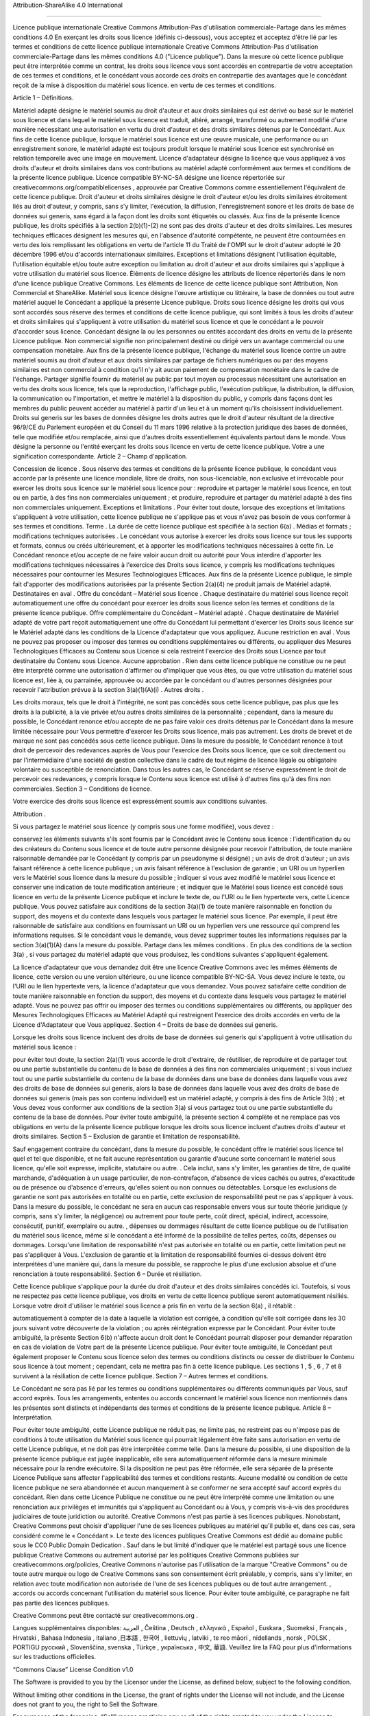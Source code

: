 Attribution-ShareAlike 4.0 International

=======================================================================

Licence publique internationale Creative Commons Attribution-Pas d'utilisation commerciale-Partage dans les mêmes conditions 4.0
En exerçant les droits sous licence (définis ci-dessous), vous acceptez et acceptez d'être lié par les termes et conditions de cette licence publique internationale Creative Commons Attribution-Pas d'utilisation commerciale-Partage dans les mêmes conditions 4.0 ("Licence publique"). Dans la mesure où cette licence publique peut être interprétée comme un contrat, les droits sous licence vous sont accordés en contrepartie de votre acceptation de ces termes et conditions, et le concédant vous accorde ces droits en contrepartie des avantages que le concédant reçoit de la mise à disposition du matériel sous licence. en vertu de ces termes et conditions.

Article 1 – Définitions.

Matériel adapté désigne le matériel soumis au droit d'auteur et aux droits similaires qui est dérivé ou basé sur le matériel sous licence et dans lequel le matériel sous licence est traduit, altéré, arrangé, transformé ou autrement modifié d'une manière nécessitant une autorisation en vertu du droit d'auteur et des droits similaires détenus par le Concédant. Aux fins de cette licence publique, lorsque le matériel sous licence est une œuvre musicale, une performance ou un enregistrement sonore, le matériel adapté est toujours produit lorsque le matériel sous licence est synchronisé en relation temporelle avec une image en mouvement.
Licence d'adaptateur désigne la licence que vous appliquez à vos droits d'auteur et droits similaires dans vos contributions au matériel adapté conformément aux termes et conditions de la présente licence publique.
Licence compatible BY-NC-SA désigne une licence répertoriée sur creativecommons.org/compatiblelicenses , approuvée par Creative Commons comme essentiellement l'équivalent de cette licence publique.
Droit d'auteur et droits similaires désigne le droit d'auteur et/ou les droits similaires étroitement liés au droit d'auteur, y compris, sans s'y limiter, l'exécution, la diffusion, l'enregistrement sonore et les droits de base de données sui generis, sans égard à la façon dont les droits sont étiquetés ou classés. Aux fins de la présente licence publique, les droits spécifiés à la section 2(b)(1)-(2) ne sont pas des droits d'auteur et des droits similaires.
Les mesures techniques efficaces désignent les mesures qui, en l'absence d'autorité compétente, ne peuvent être contournées en vertu des lois remplissant les obligations en vertu de l'article 11 du Traité de l'OMPI sur le droit d'auteur adopté le 20 décembre 1996 et/ou d'accords internationaux similaires.
Exceptions et limitations désignent l'utilisation équitable, l'utilisation équitable et/ou toute autre exception ou limitation au droit d'auteur et aux droits similaires qui s'applique à votre utilisation du matériel sous licence.
Éléments de licence désigne les attributs de licence répertoriés dans le nom d'une licence publique Creative Commons. Les éléments de licence de cette licence publique sont Attribution, Non Commercial et ShareAlike.
Matériel sous licence désigne l'œuvre artistique ou littéraire, la base de données ou tout autre matériel auquel le Concédant a appliqué la présente Licence publique.
Droits sous licence désigne les droits qui vous sont accordés sous réserve des termes et conditions de cette licence publique, qui sont limités à tous les droits d'auteur et droits similaires qui s'appliquent à votre utilisation du matériel sous licence et que le concédant a le pouvoir d'accorder sous licence.
Concédant désigne la ou les personnes ou entités accordant des droits en vertu de la présente Licence publique.
Non commercial signifie non principalement destiné ou dirigé vers un avantage commercial ou une compensation monétaire. Aux fins de la présente licence publique, l'échange du matériel sous licence contre un autre matériel soumis au droit d'auteur et aux droits similaires par partage de fichiers numériques ou par des moyens similaires est non commercial à condition qu'il n'y ait aucun paiement de compensation monétaire dans le cadre de l'échange.
Partager signifie fournir du matériel au public par tout moyen ou processus nécessitant une autorisation en vertu des droits sous licence, tels que la reproduction, l'affichage public, l'exécution publique, la distribution, la diffusion, la communication ou l'importation, et mettre le matériel à la disposition du public, y compris dans façons dont les membres du public peuvent accéder au matériel à partir d'un lieu et à un moment qu'ils choisissent individuellement.
Droits sui generis sur les bases de données désigne les droits autres que le droit d'auteur résultant de la directive 96/9/CE du Parlement européen et du Conseil du 11 mars 1996 relative à la protection juridique des bases de données, telle que modifiée et/ou remplacée, ainsi que d'autres droits essentiellement équivalents partout dans le monde.
Vous désigne la personne ou l'entité exerçant les droits sous licence en vertu de cette licence publique. Votre a une signification correspondante.
Article 2 – Champ d'application.

Concession de licence .
Sous réserve des termes et conditions de la présente licence publique, le concédant vous accorde par la présente une licence mondiale, libre de droits, non sous-licenciable, non exclusive et irrévocable pour exercer les droits sous licence sur le matériel sous licence pour :
reproduire et partager le matériel sous licence, en tout ou en partie, à des fins non commerciales uniquement ; et
produire, reproduire et partager du matériel adapté à des fins non commerciales uniquement.
Exceptions et limitations . Pour éviter tout doute, lorsque des exceptions et limitations s'appliquent à votre utilisation, cette licence publique ne s'applique pas et vous n'avez pas besoin de vous conformer à ses termes et conditions.
Terme . La durée de cette licence publique est spécifiée à la section 6(a) .
Médias et formats ; modifications techniques autorisées . Le concédant vous autorise à exercer les droits sous licence sur tous les supports et formats, connus ou créés ultérieurement, et à apporter les modifications techniques nécessaires à cette fin. Le Concédant renonce et/ou accepte de ne faire valoir aucun droit ou autorité pour Vous interdire d'apporter les modifications techniques nécessaires à l'exercice des Droits sous licence, y compris les modifications techniques nécessaires pour contourner les Mesures Technologiques Efficaces. Aux fins de la présente Licence publique, le simple fait d'apporter des modifications autorisées par la présente Section 2(a)(4) ne produit jamais de Matériel adapté.
Destinataires en aval .
Offre du concédant – Matériel sous licence . Chaque destinataire du matériel sous licence reçoit automatiquement une offre du concédant pour exercer les droits sous licence selon les termes et conditions de la présente licence publique.
Offre complémentaire du Concédant – Matériel adapté . Chaque destinataire de Matériel adapté de votre part reçoit automatiquement une offre du Concédant lui permettant d'exercer les Droits sous licence sur le Matériel adapté dans les conditions de la Licence d'adaptateur que vous appliquez.
Aucune restriction en aval . Vous ne pouvez pas proposer ou imposer des termes ou conditions supplémentaires ou différents, ou appliquer des Mesures Technologiques Efficaces au Contenu sous Licence si cela restreint l'exercice des Droits sous Licence par tout destinataire du Contenu sous Licence.
Aucune approbation . Rien dans cette licence publique ne constitue ou ne peut être interprété comme une autorisation d'affirmer ou d'impliquer que vous êtes, ou que votre utilisation du matériel sous licence est, liée à, ou parrainée, approuvée ou accordée par le concédant ou d'autres personnes désignées pour recevoir l'attribution prévue à la section 3(a)(1)(A)(i) .
Autres droits .

Les droits moraux, tels que le droit à l'intégrité, ne sont pas concédés sous cette licence publique, pas plus que les droits à la publicité, à la vie privée et/ou autres droits similaires de la personnalité ; cependant, dans la mesure du possible, le Concédant renonce et/ou accepte de ne pas faire valoir ces droits détenus par le Concédant dans la mesure limitée nécessaire pour Vous permettre d'exercer les Droits sous licence, mais pas autrement.
Les droits de brevet et de marque ne sont pas concédés sous cette licence publique.
Dans la mesure du possible, le Concédant renonce à tout droit de percevoir des redevances auprès de Vous pour l'exercice des Droits sous licence, que ce soit directement ou par l'intermédiaire d'une société de gestion collective dans le cadre de tout régime de licence légale ou obligatoire volontaire ou susceptible de renonciation. Dans tous les autres cas, le Concédant se réserve expressément le droit de percevoir ces redevances, y compris lorsque le Contenu sous licence est utilisé à d'autres fins qu'à des fins non commerciales.
Section 3 – Conditions de licence.

Votre exercice des droits sous licence est expressément soumis aux conditions suivantes.

Attribution .

Si vous partagez le matériel sous licence (y compris sous une forme modifiée), vous devez :

conservez les éléments suivants s'ils sont fournis par le Concédant avec le Contenu sous licence :
l'identification du ou des créateurs du Contenu sous licence et de toute autre personne désignée pour recevoir l'attribution, de toute manière raisonnable demandée par le Concédant (y compris par un pseudonyme si désigné) ;
un avis de droit d'auteur ;
un avis faisant référence à cette licence publique ;
un avis faisant référence à l'exclusion de garantie ;
un URI ou un hyperlien vers le Matériel sous licence dans la mesure du possible ;
indiquer si vous avez modifié le matériel sous licence et conserver une indication de toute modification antérieure ; et
indiquer que le Matériel sous licence est concédé sous licence en vertu de la présente Licence publique et inclure le texte de, ou l'URI ou le lien hypertexte vers, cette Licence publique.
Vous pouvez satisfaire aux conditions de la section 3(a)(1) de toute manière raisonnable en fonction du support, des moyens et du contexte dans lesquels vous partagez le matériel sous licence. Par exemple, il peut être raisonnable de satisfaire aux conditions en fournissant un URI ou un hyperlien vers une ressource qui comprend les informations requises.
Si le concédant vous le demande, vous devez supprimer toutes les informations requises par la section 3(a)(1)(A) dans la mesure du possible.
Partage dans les mêmes conditions .
En plus des conditions de la section 3(a) , si vous partagez du matériel adapté que vous produisez, les conditions suivantes s'appliquent également.

La licence d'adaptateur que vous demandez doit être une licence Creative Commons avec les mêmes éléments de licence, cette version ou une version ultérieure, ou une licence compatible BY-NC-SA.
Vous devez inclure le texte, ou l'URI ou le lien hypertexte vers, la licence d'adaptateur que vous demandez. Vous pouvez satisfaire cette condition de toute manière raisonnable en fonction du support, des moyens et du contexte dans lesquels vous partagez le matériel adapté.
Vous ne pouvez pas offrir ou imposer des termes ou conditions supplémentaires ou différents, ou appliquer des Mesures Technologiques Efficaces au Matériel Adapté qui restreignent l'exercice des droits accordés en vertu de la Licence d'Adaptateur que Vous appliquez.
Section 4 – Droits de base de données sui generis.

Lorsque les droits sous licence incluent des droits de base de données sui generis qui s'appliquent à votre utilisation du matériel sous licence :

pour éviter tout doute, la section 2(a)(1) vous accorde le droit d'extraire, de réutiliser, de reproduire et de partager tout ou une partie substantielle du contenu de la base de données à des fins non commerciales uniquement ;
si vous incluez tout ou une partie substantielle du contenu de la base de données dans une base de données dans laquelle vous avez des droits de base de données sui generis, alors la base de données dans laquelle vous avez des droits de base de données sui generis (mais pas son contenu individuel) est un matériel adapté, y compris à des fins de Article 3(b) ; et
Vous devez vous conformer aux conditions de la section 3(a) si vous partagez tout ou une partie substantielle du contenu de la base de données.
Pour éviter toute ambiguïté, la présente section 4 complète et ne remplace pas vos obligations en vertu de la présente licence publique lorsque les droits sous licence incluent d'autres droits d'auteur et droits similaires.
Section 5 – Exclusion de garantie et limitation de responsabilité.

Sauf engagement contraire du concédant, dans la mesure du possible, le concédant offre le matériel sous licence tel quel et tel que disponible, et ne fait aucune représentation ou garantie d'aucune sorte concernant le matériel sous licence, qu'elle soit expresse, implicite, statutaire ou autre. . Cela inclut, sans s'y limiter, les garanties de titre, de qualité marchande, d'adéquation à un usage particulier, de non-contrefaçon, d'absence de vices cachés ou autres, d'exactitude ou de présence ou d'absence d'erreurs, qu'elles soient ou non connues ou détectables. Lorsque les exclusions de garantie ne sont pas autorisées en totalité ou en partie, cette exclusion de responsabilité peut ne pas s'appliquer à vous.
Dans la mesure du possible, le concédant ne sera en aucun cas responsable envers vous sur toute théorie juridique (y compris, sans s'y limiter, la négligence) ou autrement pour toute perte, coût direct, spécial, indirect, accessoire, consécutif, punitif, exemplaire ou autre. , dépenses ou dommages résultant de cette licence publique ou de l'utilisation du matériel sous licence, même si le concédant a été informé de la possibilité de telles pertes, coûts, dépenses ou dommages. Lorsqu'une limitation de responsabilité n'est pas autorisée en totalité ou en partie, cette limitation peut ne pas s'appliquer à Vous.
L'exclusion de garantie et la limitation de responsabilité fournies ci-dessus doivent être interprétées d'une manière qui, dans la mesure du possible, se rapproche le plus d'une exclusion absolue et d'une renonciation à toute responsabilité.
Section 6 – Durée et résiliation.

Cette licence publique s'applique pour la durée du droit d'auteur et des droits similaires concédés ici. Toutefois, si vous ne respectez pas cette licence publique, vos droits en vertu de cette licence publique seront automatiquement résiliés.
Lorsque votre droit d'utiliser le matériel sous licence a pris fin en vertu de la section 6(a) , il rétablit :

automatiquement à compter de la date à laquelle la violation est corrigée, à condition qu'elle soit corrigée dans les 30 jours suivant votre découverte de la violation ; ou
après réintégration expresse par le Concédant.
Pour éviter toute ambiguïté, la présente Section 6(b) n'affecte aucun droit dont le Concédant pourrait disposer pour demander réparation en cas de violation de Votre part de la présente Licence publique.
Pour éviter toute ambiguïté, le Concédant peut également proposer le Contenu sous licence selon des termes ou conditions distincts ou cesser de distribuer le Contenu sous licence à tout moment ; cependant, cela ne mettra pas fin à cette licence publique.
Les sections 1 , 5 , 6 , 7 et 8 survivent à la résiliation de cette licence publique.
Section 7 – Autres termes et conditions.

Le Concédant ne sera pas lié par les termes ou conditions supplémentaires ou différents communiqués par Vous, sauf accord exprès.
Tous les arrangements, ententes ou accords concernant le matériel sous licence non mentionnés dans les présentes sont distincts et indépendants des termes et conditions de la présente licence publique.
Article 8 – Interprétation.

Pour éviter toute ambiguïté, cette Licence publique ne réduit pas, ne limite pas, ne restreint pas ou n'impose pas de conditions à toute utilisation du Matériel sous licence qui pourrait légalement être faite sans autorisation en vertu de cette Licence publique, et ne doit pas être interprétée comme telle.
Dans la mesure du possible, si une disposition de la présente licence publique est jugée inapplicable, elle sera automatiquement réformée dans la mesure minimale nécessaire pour la rendre exécutoire. Si la disposition ne peut pas être réformée, elle sera séparée de la présente Licence Publique sans affecter l'applicabilité des termes et conditions restants.
Aucune modalité ou condition de cette licence publique ne sera abandonnée et aucun manquement à se conformer ne sera accepté sauf accord exprès du concédant.
Rien dans cette Licence Publique ne constitue ou ne peut être interprété comme une limitation ou une renonciation aux privilèges et immunités qui s'appliquent au Concédant ou à Vous, y compris vis-à-vis des procédures judiciaires de toute juridiction ou autorité.
Creative Commons n'est pas partie à ses licences publiques. Nonobstant, Creative Commons peut choisir d'appliquer l'une de ses licences publiques au matériel qu'il publie et, dans ces cas, sera considéré comme le « Concédant ». Le texte des licences publiques Creative Commons est dédié au domaine public sous le CC0 Public Domain Dedication . Sauf dans le but limité d'indiquer que le matériel est partagé sous une licence publique Creative Commons ou autrement autorisé par les politiques Creative Commons publiées sur creativecommons.org/policies, Creative Commons n'autorise pas l'utilisation de la marque "Creative Commons" ou de toute autre marque ou logo de Creative Commons sans son consentement écrit préalable, y compris, sans s'y limiter, en relation avec toute modification non autorisée de l'une de ses licences publiques ou de tout autre arrangement. , accords ou accords concernant l'utilisation du matériel sous licence. Pour éviter toute ambiguïté, ce paragraphe ne fait pas partie des licences publiques.

Creative Commons peut être contacté sur creativecommons.org .

Langues supplémentaires disponibles: العربية , Čeština , Deutsch , ελληνικά , Español , Euskara , Suomeksi , Français , Hrvatski , Bahasa Indonesia , italiano ,日本語 , 한국어 , liettuvių , latviki , te reo māori , nidellands , norsk , POLSK , PORTIGU русский , Slovenščina, svenska , Türkçe , українська , 中文, 華語. Veuillez lire la FAQ pour plus d'informations sur les traductions officielles.


“Commons Clause” License Condition v1.0

The Software is provided to you by the Licensor under the License, as defined below, subject to the following condition.

Without limiting other conditions in the License, the grant of rights under the License will not include, and the License does not grant to you, the right to Sell the Software.

For purposes of the foregoing, “Sell” means practicing any or all of the rights granted to you under the License to provide to third parties, for a fee or other consideration (including without limitation fees for hosting or consulting/ support services related to the Software), a product or service whose value derives, entirely or substantially, from the functionality of the Software. Any license notice or attribution required by the License must also include this Commons Clause License Condition notice.

Software: [hogwarts-mystery-script-auto-clicker]

License: [LISENSE.man]

Licensor: [JoDylan404] 
